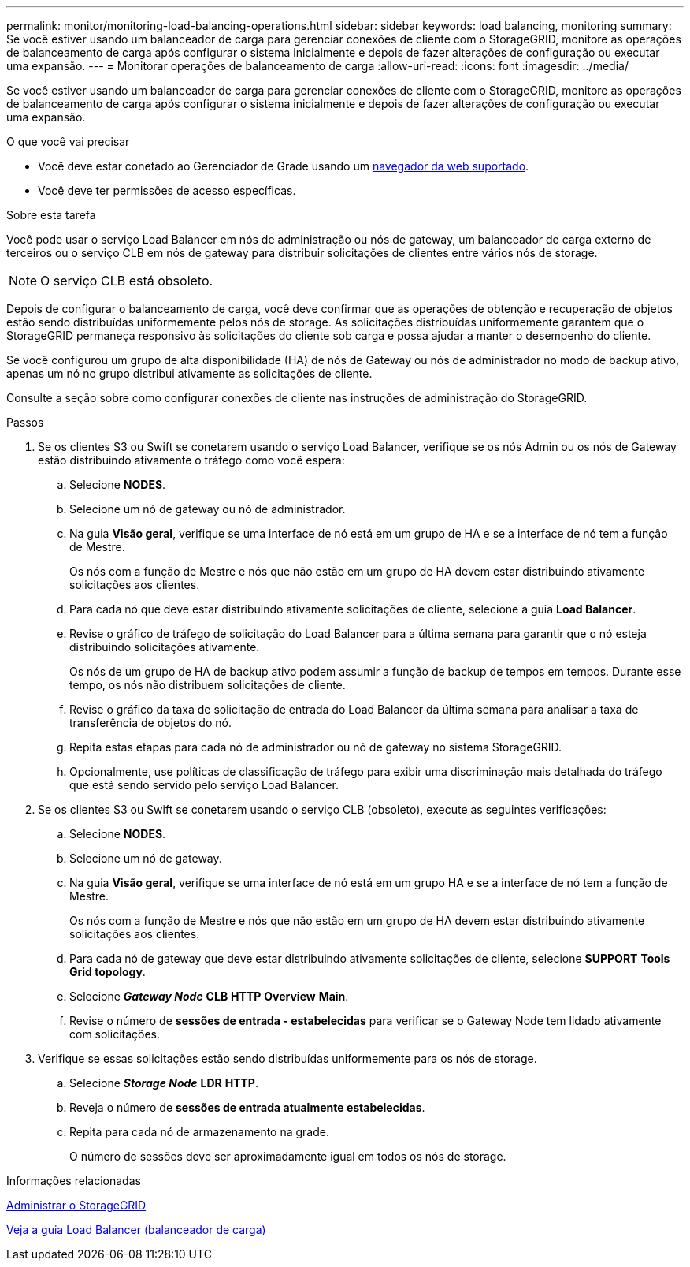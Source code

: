 ---
permalink: monitor/monitoring-load-balancing-operations.html 
sidebar: sidebar 
keywords: load balancing, monitoring 
summary: Se você estiver usando um balanceador de carga para gerenciar conexões de cliente com o StorageGRID, monitore as operações de balanceamento de carga após configurar o sistema inicialmente e depois de fazer alterações de configuração ou executar uma expansão. 
---
= Monitorar operações de balanceamento de carga
:allow-uri-read: 
:icons: font
:imagesdir: ../media/


[role="lead"]
Se você estiver usando um balanceador de carga para gerenciar conexões de cliente com o StorageGRID, monitore as operações de balanceamento de carga após configurar o sistema inicialmente e depois de fazer alterações de configuração ou executar uma expansão.

.O que você vai precisar
* Você deve estar conetado ao Gerenciador de Grade usando um xref:../admin/web-browser-requirements.adoc[navegador da web suportado].
* Você deve ter permissões de acesso específicas.


.Sobre esta tarefa
Você pode usar o serviço Load Balancer em nós de administração ou nós de gateway, um balanceador de carga externo de terceiros ou o serviço CLB em nós de gateway para distribuir solicitações de clientes entre vários nós de storage.


NOTE: O serviço CLB está obsoleto.

Depois de configurar o balanceamento de carga, você deve confirmar que as operações de obtenção e recuperação de objetos estão sendo distribuídas uniformemente pelos nós de storage. As solicitações distribuídas uniformemente garantem que o StorageGRID permaneça responsivo às solicitações do cliente sob carga e possa ajudar a manter o desempenho do cliente.

Se você configurou um grupo de alta disponibilidade (HA) de nós de Gateway ou nós de administrador no modo de backup ativo, apenas um nó no grupo distribui ativamente as solicitações de cliente.

Consulte a seção sobre como configurar conexões de cliente nas instruções de administração do StorageGRID.

.Passos
. Se os clientes S3 ou Swift se conetarem usando o serviço Load Balancer, verifique se os nós Admin ou os nós de Gateway estão distribuindo ativamente o tráfego como você espera:
+
.. Selecione *NODES*.
.. Selecione um nó de gateway ou nó de administrador.
.. Na guia *Visão geral*, verifique se uma interface de nó está em um grupo de HA e se a interface de nó tem a função de Mestre.
+
Os nós com a função de Mestre e nós que não estão em um grupo de HA devem estar distribuindo ativamente solicitações aos clientes.

.. Para cada nó que deve estar distribuindo ativamente solicitações de cliente, selecione a guia *Load Balancer*.
.. Revise o gráfico de tráfego de solicitação do Load Balancer para a última semana para garantir que o nó esteja distribuindo solicitações ativamente.
+
Os nós de um grupo de HA de backup ativo podem assumir a função de backup de tempos em tempos. Durante esse tempo, os nós não distribuem solicitações de cliente.

.. Revise o gráfico da taxa de solicitação de entrada do Load Balancer da última semana para analisar a taxa de transferência de objetos do nó.
.. Repita estas etapas para cada nó de administrador ou nó de gateway no sistema StorageGRID.
.. Opcionalmente, use políticas de classificação de tráfego para exibir uma discriminação mais detalhada do tráfego que está sendo servido pelo serviço Load Balancer.


. Se os clientes S3 ou Swift se conetarem usando o serviço CLB (obsoleto), execute as seguintes verificações:
+
.. Selecione *NODES*.
.. Selecione um nó de gateway.
.. Na guia *Visão geral*, verifique se uma interface de nó está em um grupo HA e se a interface de nó tem a função de Mestre.
+
Os nós com a função de Mestre e nós que não estão em um grupo de HA devem estar distribuindo ativamente solicitações aos clientes.

.. Para cada nó de gateway que deve estar distribuindo ativamente solicitações de cliente, selecione *SUPPORT* *Tools* *Grid topology*.
.. Selecione *_Gateway Node_* *CLB* *HTTP* *Overview* *Main*.
.. Revise o número de *sessões de entrada - estabelecidas* para verificar se o Gateway Node tem lidado ativamente com solicitações.


. Verifique se essas solicitações estão sendo distribuídas uniformemente para os nós de storage.
+
.. Selecione *_Storage Node_* *LDR* *HTTP*.
.. Reveja o número de *sessões de entrada atualmente estabelecidas*.
.. Repita para cada nó de armazenamento na grade.
+
O número de sessões deve ser aproximadamente igual em todos os nós de storage.





.Informações relacionadas
xref:../admin/index.adoc[Administrar o StorageGRID]

xref:viewing-load-balancer-tab.adoc[Veja a guia Load Balancer (balanceador de carga)]
